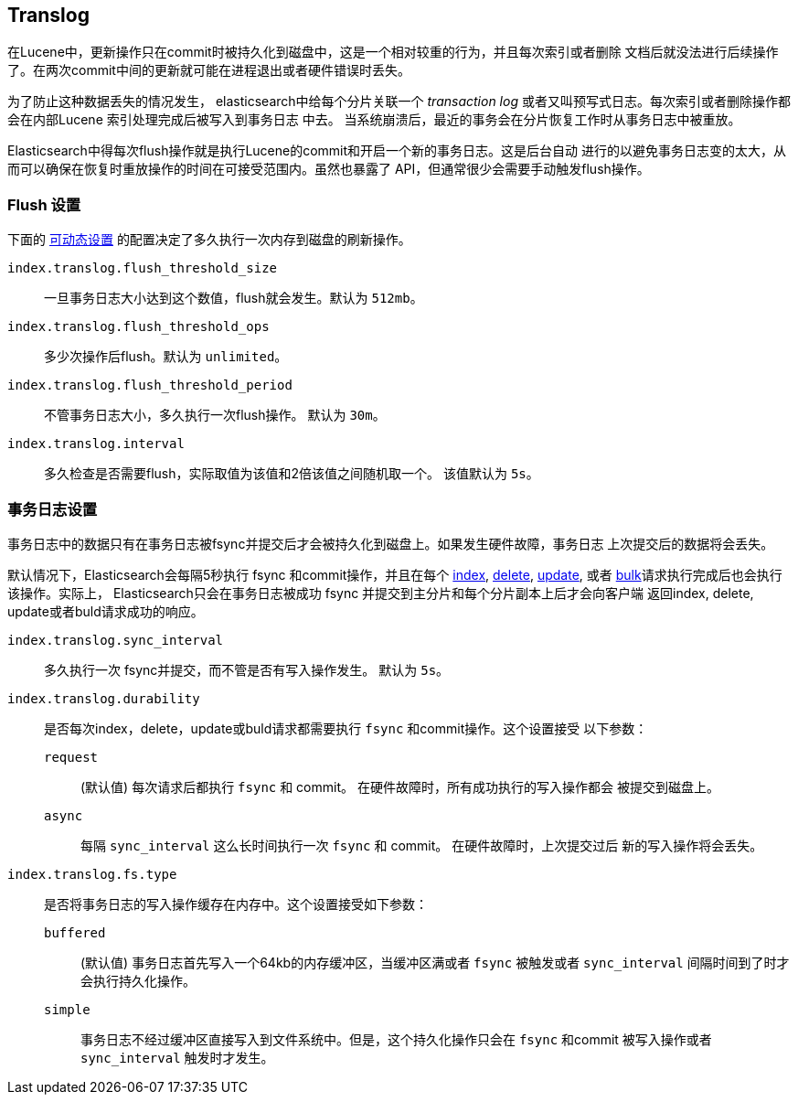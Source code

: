 [[index-modules-translog]]
== Translog

在Lucene中，更新操作只在commit时被持久化到磁盘中，这是一个相对较重的行为，并且每次索引或者删除
文档后就没法进行后续操作了。在两次commit中间的更新就可能在进程退出或者硬件错误时丢失。

为了防止这种数据丢失的情况发生， elasticsearch中给每个分片关联一个 _transaction log_
或者又叫预写式日志。每次索引或者删除操作都会在内部Lucene 索引处理完成后被写入到事务日志
中去。
当系统崩溃后，最近的事务会在分片恢复工作时从事务日志中被重放。

Elasticsearch中得每次flush操作就是执行Lucene的commit和开启一个新的事务日志。这是后台自动
进行的以避免事务日志变的太大，从而可以确保在恢复时重放操作的时间在可接受范围内。虽然也暴露了
API，但通常很少会需要手动触发flush操作。


[float]
=== Flush 设置

下面的 <<indices-update-settings,可动态设置>> 的配置决定了多久执行一次内存到磁盘的刷新操作。

`index.translog.flush_threshold_size`::

一旦事务日志大小达到这个数值，flush就会发生。默认为 `512mb`。

`index.translog.flush_threshold_ops`::

多少次操作后flush。默认为 `unlimited`。

`index.translog.flush_threshold_period`::

不管事务日志大小，多久执行一次flush操作。 默认为 `30m`。

`index.translog.interval`::

多久检查是否需要flush，实际取值为该值和2倍该值之间随机取一个。 该值默认为 `5s`。


[float]
=== 事务日志设置

事务日志中的数据只有在事务日志被++fsync++并提交后才会被持久化到磁盘上。如果发生硬件故障，事务日志
上次提交后的数据将会丢失。

默认情况下，Elasticsearch会每隔5秒执行 ++fsync++ 和commit操作，并且在每个
<<docs-index_,index>>, <<docs-delete,delete>>,
<<docs-update,update>>, 或者  <<docs-bulk,bulk>>请求执行完成后也会执行该操作。实际上，
Elasticsearch只会在事务日志被成功 ++fsync++ 并提交到主分片和每个分片副本上后才会向客户端
返回index, delete, update或者buld请求成功的响应。

`index.translog.sync_interval`::

多久执行一次 ++fsync++并提交，而不管是否有写入操作发生。 默认为 `5s`。

`index.translog.durability`::
+
--

是否每次index，delete，update或buld请求都需要执行 `fsync` 和commit操作。这个设置接受
以下参数：

`request`::

    (默认值) 每次请求后都执行 `fsync` 和 commit。 在硬件故障时，所有成功执行的写入操作都会
    被提交到磁盘上。

`async`::

    每隔 `sync_interval` 这么长时间执行一次 `fsync` 和 commit。 在硬件故障时，上次提交过后
    新的写入操作将会丢失。

--

`index.translog.fs.type`::
+
--

是否将事务日志的写入操作缓存在内存中。这个设置接受如下参数：

`buffered`::

    (默认值) 事务日志首先写入一个64kb的内存缓冲区，当缓冲区满或者 `fsync` 被触发或者
     `sync_interval` 间隔时间到了时才会执行持久化操作。

`simple`::

    事务日志不经过缓冲区直接写入到文件系统中。但是，这个持久化操作只会在 `fsync` 和commit
    被写入操作或者 `sync_interval` 触发时才发生。

--
